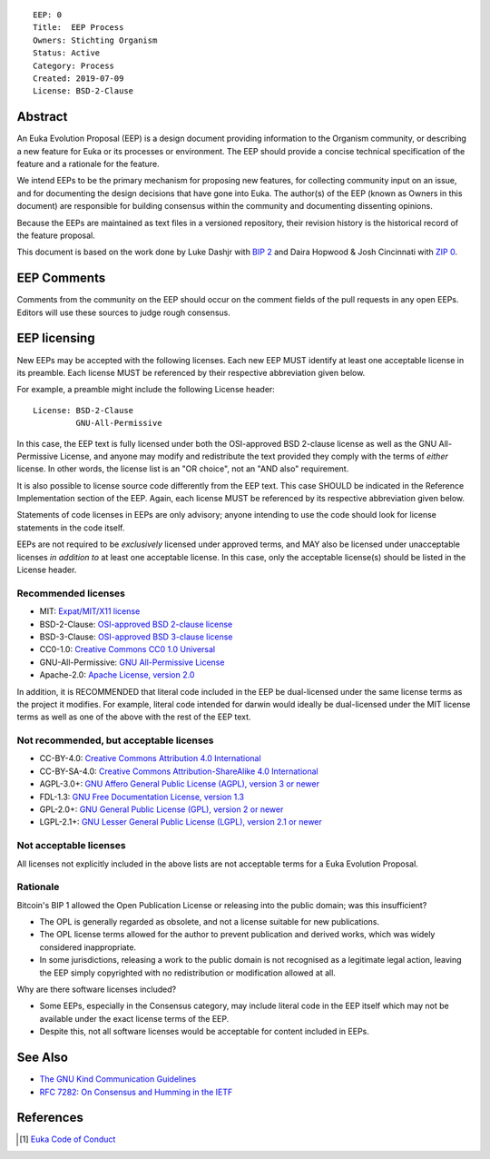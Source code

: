 ::

  EEP: 0
  Title:  EEP Process
  Owners: Stichting Organism     
  Status: Active
  Category: Process
  Created: 2019-07-09
  License: BSD-2-Clause


Abstract
========

An Euka Evolution Proposal (EEP) is a design document providing
information to the Organism community, or describing a new feature for
Euka or its processes or environment. The EEP should provide a concise
technical specification of the feature and a rationale for the feature.

We intend EEPs to be the primary mechanism for proposing new features,
for collecting community input on an issue, and for documenting the
design decisions that have gone into Euka. The author(s) of the EEP
(known as Owners in this document) are responsible for building
consensus within the community and documenting dissenting opinions.

Because the EEPs are maintained as text files in a versioned repository,
their revision history is the historical record of the feature proposal.

This document is based on the work done by Luke Dashjr with
`BIP 2 <https://github.com/bitcoin/bips>`__ and Daira Hopwood & Josh Cincinnati with
`ZIP 0 <https://github.com/zcash/zips/blob/master/zip-0000.rst>`__.



EEP Comments
============

Comments from the community on the EEP should occur on the comment fields of the pull requests in
any open EEPs. Editors will use these sources to judge rough consensus. 


EEP licensing
=============

New EEPs may be accepted with the following licenses. Each new EEP MUST
identify at least one acceptable license in its preamble. Each license
MUST be referenced by their respective abbreviation given below.

For example, a preamble might include the following License header::

  License: BSD-2-Clause
           GNU-All-Permissive

In this case, the EEP text is fully licensed under both the OSI-approved
BSD 2-clause license as well as the GNU All-Permissive License, and
anyone may modify and redistribute the text provided they comply with
the terms of *either* license. In other words, the license list is an
"OR choice", not an "AND also" requirement.

It is also possible to license source code differently from the EEP
text. This case SHOULD be indicated in the Reference Implementation
section of the EEP. Again, each license MUST be referenced by its
respective abbreviation given below.

Statements of code licenses in EEPs are only advisory; anyone intending
to use the code should look for license statements in the code itself.

EEPs are not required to be *exclusively* licensed under approved
terms, and MAY also be licensed under unacceptable licenses
*in addition to* at least one acceptable license. In this case, only the
acceptable license(s) should be listed in the License header.

Recommended licenses
--------------------

* MIT: `Expat/MIT/X11 license <https://opensource.org/licenses/MIT>`__
* BSD-2-Clause: `OSI-approved BSD 2-clause
  license <https://opensource.org/licenses/BSD-2-Clause>`__
* BSD-3-Clause: `OSI-approved BSD 3-clause
  license <https://opensource.org/licenses/BSD-3-Clause>`__
* CC0-1.0: `Creative Commons CC0 1.0
  Universal <https://creativecommons.org/publicdomain/zero/1.0/>`__
* GNU-All-Permissive: `GNU All-Permissive
  License <http://www.gnu.org/prep/maintain/html_node/License-Notices-for-Other-Files.html>`__
* Apache-2.0: `Apache License, version
  2.0 <http://www.apache.org/licenses/LICENSE-2.0>`__

In addition, it is RECOMMENDED that literal code included in the EEP be
dual-licensed under the same license terms as the project it modifies.
For example, literal code intended for darwin would ideally be
dual-licensed under the MIT license terms as well as one of the above
with the rest of the EEP text.

Not recommended, but acceptable licenses
----------------------------------------
* CC-BY-4.0: `Creative Commons Attribution 4.0
  International <https://creativecommons.org/licenses/by/4.0/>`__
* CC-BY-SA-4.0: `Creative Commons Attribution-ShareAlike 4.0
  International <https://creativecommons.org/licenses/by-sa/4.0/>`__
* AGPL-3.0+: `GNU Affero General Public License (AGPL), version 3 or
  newer <http://www.gnu.org/licenses/agpl-3.0.en.html>`__
* FDL-1.3: `GNU Free Documentation License, version
  1.3 <http://www.gnu.org/licenses/fdl-1.3.en.html>`__
* GPL-2.0+: `GNU General Public License (GPL), version 2 or
  newer <http://www.gnu.org/licenses/old-licenses/gpl-2.0.en.html>`__
* LGPL-2.1+: `GNU Lesser General Public License (LGPL), version 2.1 or
  newer <http://www.gnu.org/licenses/old-licenses/lgpl-2.1.en.html>`__

Not acceptable licenses
-----------------------

All licenses not explicitly included in the above lists are not
acceptable terms for a Euka Evolution Proposal.

Rationale
---------

Bitcoin's BIP 1 allowed the Open Publication License or releasing into
the public domain; was this insufficient?

* The OPL is generally regarded as obsolete, and not a license suitable
  for new publications.
* The OPL license terms allowed for the author to prevent publication
  and derived works, which was widely considered inappropriate.
* In some jurisdictions, releasing a work to the public domain is not
  recognised as a legitimate legal action, leaving the EEP simply
  copyrighted with no redistribution or modification allowed at all.

Why are there software licenses included?

* Some EEPs, especially in the Consensus category, may include literal
  code in the EEP itself which may not be available under the exact
  license terms of the EEP.
* Despite this, not all software licenses would be acceptable for
  content included in EEPs.


See Also
========

* `The GNU Kind Communication
  Guidelines <https://www.gnu.org/philosophy/kind-communication.en.html>`__
* `RFC 7282: On Consensus and Humming in the
  IETF <https://tools.ietf.org/html/rfc7282>`__
  
  
References
==========
.. [#conduct] `Euka Code of Conduct <https://github.com/stichtingorganism/eeps/blob/master/code_of_conduct.md>`_
